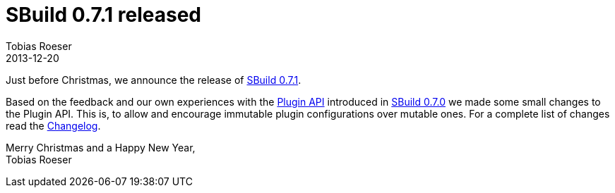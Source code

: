 = SBuild 0.7.1 released
:author: Tobias Roeser
:revdate: 2013-12-20
:jbake-type: post
:jbake-status: published
:jbake-tags: Release 
:summary: Just before Christmas, we released SBuild 0.7.1 which brings minor Plugin API changes.

Just before Christmas, we announce the release of link:{path_doc_sbuild}/0.7.1/SBuild-0.7.1.html[SBuild 0.7.1].

Based on the feedback and our own experiences with the link:{path_doc_sbuild}/0.7.0/SBuild-0.7.0-PluginSystem.html[Plugin API] introduced in link:{path_doc_sbuild}/0.7.0/SBuild-0.7.0.html[SBuild 0.7.0] we made some small changes to the Plugin API. 
This is, to allow and encourage immutable plugin configurations over mutable ones. 
For a complete list of changes read the link:{path_doc_sbuild}/0.7.1/SBuild-0.7.1.html#Changelog[Changelog].

Merry Christmas and a Happy New Year, +
Tobias Roeser
